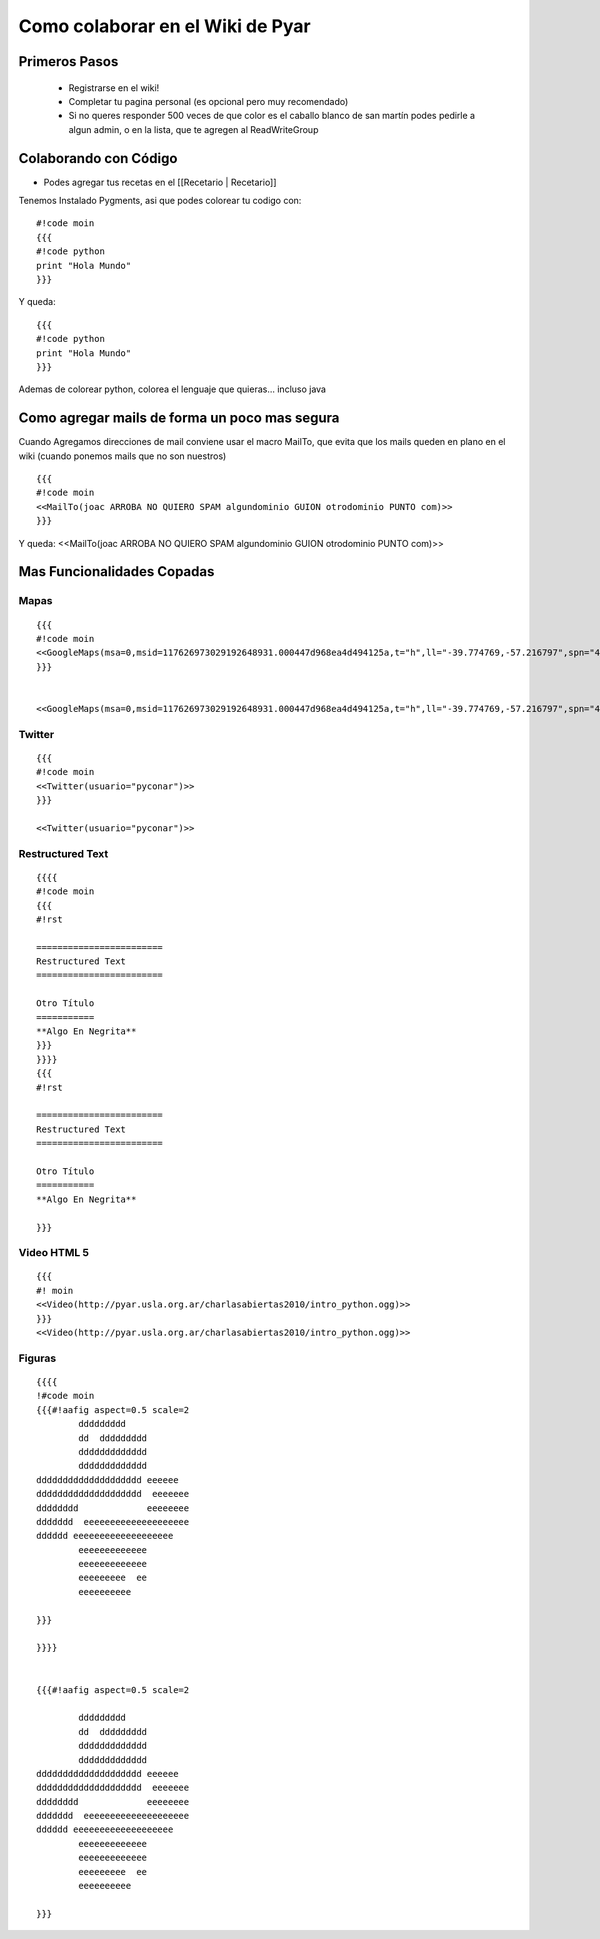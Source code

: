 Como colaborar en el Wiki de Pyar
=================================

.. todo:: Sacar esto de moin-moin y poner lo que corresponda

Primeros Pasos
~~~~~~~~~~~~~~

 * Registrarse en el wiki!
 * Completar tu pagina personal (es opcional pero muy recomendado)
 * Si no queres responder 500 veces de que color es el caballo blanco de san martín podes pedirle a algun admin, o en la lista, que te agregen al ReadWriteGroup

Colaborando con Código
~~~~~~~~~~~~~~~~~~~~~~

* Podes agregar tus recetas en el [[Recetario | Recetario]]

Tenemos Instalado Pygments, asi que podes colorear tu codigo con:

::

    #!code moin
    {{{
    #!code python
    print "Hola Mundo"
    }}}

Y queda:

::

    {{{
    #!code python
    print "Hola Mundo"
    }}}

Ademas de colorear python, colorea el lenguaje que quieras... incluso java

Como agregar mails de forma un poco mas segura
~~~~~~~~~~~~~~~~~~~~~~~~~~~~~~~~~~~~~~~~~~~~~~

Cuando Agregamos direcciones de mail conviene usar el macro MailTo, que evita que los mails queden en plano en el wiki (cuando ponemos mails que no son nuestros)


::

    {{{
    #!code moin
    <<MailTo(joac ARROBA NO QUIERO SPAM algundominio GUION otrodominio PUNTO com)>>
    }}}

Y queda:
<<MailTo(joac ARROBA NO QUIERO SPAM algundominio GUION otrodominio PUNTO com)>>


Mas Funcionalidades Copadas
~~~~~~~~~~~~~~~~~~~~~~~~~~~

Mapas
+++++


::

    {{{
    #!code moin
    <<GoogleMaps(msa=0,msid=117626973029192648931.000447d968ea4d494125a,t="h",ll="-39.774769,-57.216797",spn="40.500047,77.607422",z=4)>>
    }}}


    <<GoogleMaps(msa=0,msid=117626973029192648931.000447d968ea4d494125a,t="h",ll="-39.774769,-57.216797",spn="40.500047,77.607422",z=4)>>

Twitter
+++++++

::

    {{{
    #!code moin
    <<Twitter(usuario="pyconar")>>
    }}}

    <<Twitter(usuario="pyconar")>>

Restructured Text
+++++++++++++++++

::

    {{{{
    #!code moin
    {{{
    #!rst

    ========================
    Restructured Text
    ========================

    Otro Título
    ===========
    **Algo En Negrita**
    }}}
    }}}}
    {{{
    #!rst

    ========================
    Restructured Text
    ========================

    Otro Título
    ===========
    **Algo En Negrita**

    }}}

Video HTML 5
++++++++++++

::

    {{{
    #! moin
    <<Video(http://pyar.usla.org.ar/charlasabiertas2010/intro_python.ogg)>>
    }}}
    <<Video(http://pyar.usla.org.ar/charlasabiertas2010/intro_python.ogg)>>

Figuras
+++++++

::

    {{{{
    !#code moin
    {{{#!aafig aspect=0.5 scale=2
            ddddddddd
            dd  ddddddddd
            ddddddddddddd
            ddddddddddddd
    dddddddddddddddddddd eeeeee
    dddddddddddddddddddd  eeeeeee
    dddddddd             eeeeeeee
    ddddddd  eeeeeeeeeeeeeeeeeeee
    dddddd eeeeeeeeeeeeeeeeeee
            eeeeeeeeeeeee
            eeeeeeeeeeeee
            eeeeeeeee  ee
            eeeeeeeeee

    }}}

    }}}}


    {{{#!aafig aspect=0.5 scale=2

            ddddddddd
            dd  ddddddddd
            ddddddddddddd
            ddddddddddddd
    dddddddddddddddddddd eeeeee
    dddddddddddddddddddd  eeeeeee
    dddddddd             eeeeeeee
    ddddddd  eeeeeeeeeeeeeeeeeeee
    dddddd eeeeeeeeeeeeeeeeeee
            eeeeeeeeeeeee
            eeeeeeeeeeeee
            eeeeeeeee  ee
            eeeeeeeeee

    }}}
